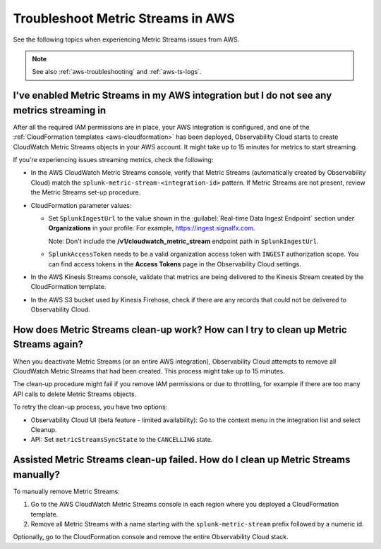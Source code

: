 .. _aws-ts-metric-streams:

******************************************************
Troubleshoot Metric Streams in AWS
******************************************************

.. meta::
  :description: Troubleshoot Metric Streams from your AWS services in Splunk Observability Cloud.

See the following topics when experiencing Metric Streams issues from AWS.

.. note::

  See also :ref:`aws-troubleshooting` and :ref:`aws-ts-logs`.

I've enabled Metric Streams in my AWS integration but I do not see any metrics streaming in
==================================================================================================

After all the required IAM permissions are in place, your AWS integration is configured, and one of the :ref:`CloudFormation templates <aws-cloudformation>` has been deployed, Observability Cloud starts to create CloudWatch Metric Streams objects in your AWS account. It might take up to 15 minutes for metrics to start streaming.

If you're experiencing issues streaming metrics, check the following: 

* In the AWS CloudWatch Metric Streams console, verify that Metric Streams (automatically created by Observability Cloud) match the ``splunk-metric-stream-<integration-id>`` pattern. If Metric Streams are not present, review the Metric Streams set-up procedure.

* CloudFormation parameter values:
  
  * Set ``SplunkIngestUrl`` to the value shown in the :guilabel:`Real-time Data Ingest Endpoint` section under :strong:`Organizations` in your profile. For example, https://ingest.signalfx.com.
  
    Note: Don't include the :strong:`/v1/cloudwatch_metric_stream` endpoint path in ``SplunkIngestUrl``.

  * ``SplunkAccessToken`` needs to be a valid organization access token with ``INGEST`` authorization scope. You can find access tokens in the :strong:`Access Tokens` page in the Observability Cloud settings.

* In the AWS Kinesis Streams console, validate that metrics are being delivered to the Kinesis Stream created by the CloudFormation template.

* In the AWS S3 bucket used by Kinesis Firehose, check if there are any records that could not be delivered to Observability Cloud.

How does Metric Streams clean-up work? How can I try to clean up Metric Streams again?
====================================================================================================

When you deactivate Metric Streams (or an entire AWS integration), Observability Cloud attempts to remove all CloudWatch Metric Streams that had been created. This process might take up to 15 minutes.

The clean-up procedure might fail if you remove IAM permissions or due to throttling, for example if there are too many API calls to delete Metric Streams objects.

To retry the clean-up process, you have two options:

* Observability Cloud UI (beta feature - limited availability): Go to the context menu in the integration list and select Cleanup. 
* API: Set ``metricStreamsSyncState`` to the ``CANCELLING`` state.

Assisted Metric Streams clean-up failed. How do I clean up Metric Streams manually?
====================================================================================================

To manually remove Metric Streams:

#. Go to the AWS CloudWatch Metric Streams console in each region where you deployed a CloudFormation template. 
#. Remove all Metric Streams with a name starting with the ``splunk-metric-stream`` prefix followed by a numeric id.

.. image:: /_images/gdi/aws-ts-ms-remove.png
   :width: 100%
   :alt: This image shows how to manually remove Metric Streams.

Optionally, go to the CloudFormation console and remove the entire Observability Cloud stack.



